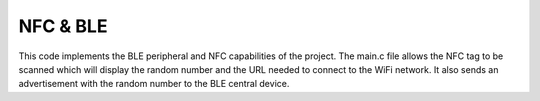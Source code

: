 .. _record_text:

NFC & BLE
################

This code implements the BLE peripheral and NFC capabilities of the project. The main.c file allows the NFC tag to be scanned which will display the random number and the URL needed to connect to the WiFi network. It also sends an advertisement with the random number to the BLE central device.
